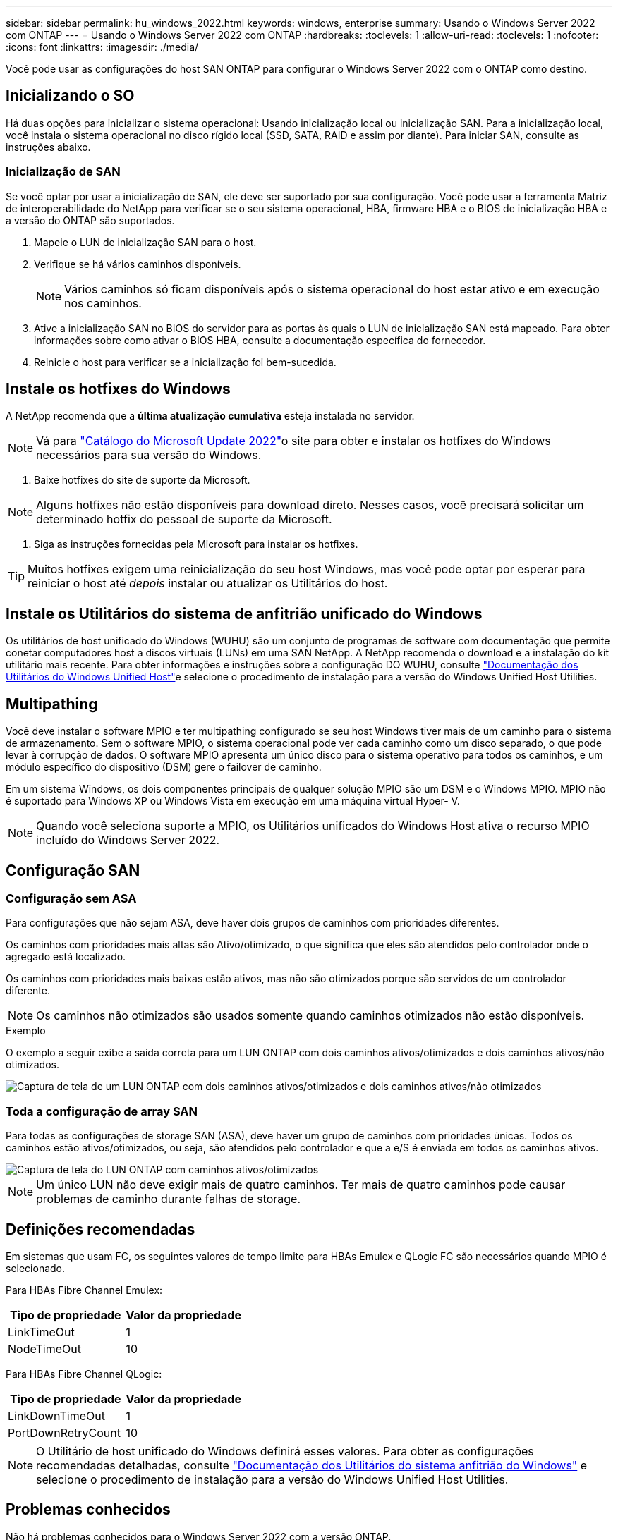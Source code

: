 ---
sidebar: sidebar 
permalink: hu_windows_2022.html 
keywords: windows, enterprise 
summary: Usando o Windows Server 2022 com ONTAP 
---
= Usando o Windows Server 2022 com ONTAP
:hardbreaks:
:toclevels: 1
:allow-uri-read: 
:toclevels: 1
:nofooter: 
:icons: font
:linkattrs: 
:imagesdir: ./media/


[role="lead"]
Você pode usar as configurações do host SAN ONTAP para configurar o Windows Server 2022 com o ONTAP como destino.



== Inicializando o SO

Há duas opções para inicializar o sistema operacional: Usando inicialização local ou inicialização SAN. Para a inicialização local, você instala o sistema operacional no disco rígido local (SSD, SATA, RAID e assim por diante). Para iniciar SAN, consulte as instruções abaixo.



=== Inicialização de SAN

Se você optar por usar a inicialização de SAN, ele deve ser suportado por sua configuração. Você pode usar a ferramenta Matriz de interoperabilidade do NetApp para verificar se o seu sistema operacional, HBA, firmware HBA e o BIOS de inicialização HBA e a versão do ONTAP são suportados.

. Mapeie o LUN de inicialização SAN para o host.
. Verifique se há vários caminhos disponíveis.
+

NOTE: Vários caminhos só ficam disponíveis após o sistema operacional do host estar ativo e em execução nos caminhos.

. Ative a inicialização SAN no BIOS do servidor para as portas às quais o LUN de inicialização SAN está mapeado. Para obter informações sobre como ativar o BIOS HBA, consulte a documentação específica do fornecedor.
. Reinicie o host para verificar se a inicialização foi bem-sucedida.




== Instale os hotfixes do Windows

A NetApp recomenda que a *última atualização cumulativa* esteja instalada no servidor.


NOTE: Vá para link:https://www.catalog.update.microsoft.com/Search.aspx?q=update%20%22windows%20server%202022%22["Catálogo do Microsoft Update 2022"^]o site para obter e instalar os hotfixes do Windows necessários para sua versão do Windows.

. Baixe hotfixes do site de suporte da Microsoft.



NOTE: Alguns hotfixes não estão disponíveis para download direto. Nesses casos, você precisará solicitar um determinado hotfix do pessoal de suporte da Microsoft.

. Siga as instruções fornecidas pela Microsoft para instalar os hotfixes.



TIP: Muitos hotfixes exigem uma reinicialização do seu host Windows, mas você pode optar por esperar para reiniciar o host até _depois_ instalar ou atualizar os Utilitários do host.



== Instale os Utilitários do sistema de anfitrião unificado do Windows

Os utilitários de host unificado do Windows (WUHU) são um conjunto de programas de software com documentação que permite conetar computadores host a discos virtuais (LUNs) em uma SAN NetApp. A NetApp recomenda o download e a instalação do kit utilitário mais recente. Para obter informações e instruções sobre a configuração DO WUHU, consulte link:https://docs.netapp.com/us-en/ontap-sanhost/hu_wuhu_71_rn.html["Documentação dos Utilitários do Windows Unified Host"]e selecione o procedimento de instalação para a versão do Windows Unified Host Utilities.



== Multipathing

Você deve instalar o software MPIO e ter multipathing configurado se seu host Windows tiver mais de um caminho para o sistema de armazenamento. Sem o software MPIO, o sistema operacional pode ver cada caminho como um disco separado, o que pode levar à corrupção de dados. O software MPIO apresenta um único disco para o sistema operativo para todos os caminhos, e um módulo específico do dispositivo (DSM) gere o failover de caminho.

Em um sistema Windows, os dois componentes principais de qualquer solução MPIO são um DSM e o Windows MPIO. MPIO não é suportado para Windows XP ou Windows Vista em execução em uma máquina virtual Hyper- V.


NOTE: Quando você seleciona suporte a MPIO, os Utilitários unificados do Windows Host ativa o recurso MPIO incluído do Windows Server 2022.



== Configuração SAN



=== Configuração sem ASA

Para configurações que não sejam ASA, deve haver dois grupos de caminhos com prioridades diferentes.

Os caminhos com prioridades mais altas são Ativo/otimizado, o que significa que eles são atendidos pelo controlador onde o agregado está localizado.

Os caminhos com prioridades mais baixas estão ativos, mas não são otimizados porque são servidos de um controlador diferente.


NOTE: Os caminhos não otimizados são usados somente quando caminhos otimizados não estão disponíveis.

.Exemplo
O exemplo a seguir exibe a saída correta para um LUN ONTAP com dois caminhos ativos/otimizados e dois caminhos ativos/não otimizados.

image::nonasa.png[Captura de tela de um LUN ONTAP com dois caminhos ativos/otimizados e dois caminhos ativos/não otimizados]



=== Toda a configuração de array SAN

Para todas as configurações de storage SAN (ASA), deve haver um grupo de caminhos com prioridades únicas. Todos os caminhos estão ativos/otimizados, ou seja, são atendidos pelo controlador e que a e/S é enviada em todos os caminhos ativos.

image::asa.png[Captura de tela do LUN ONTAP com caminhos ativos/otimizados]


NOTE: Um único LUN não deve exigir mais de quatro caminhos. Ter mais de quatro caminhos pode causar problemas de caminho durante falhas de storage.



== Definições recomendadas

Em sistemas que usam FC, os seguintes valores de tempo limite para HBAs Emulex e QLogic FC são necessários quando MPIO é selecionado.

Para HBAs Fibre Channel Emulex:

[cols="2*"]
|===
| Tipo de propriedade | Valor da propriedade 


| LinkTimeOut | 1 


| NodeTimeOut | 10 
|===
Para HBAs Fibre Channel QLogic:

[cols="2*"]
|===
| Tipo de propriedade | Valor da propriedade 


| LinkDownTimeOut | 1 


| PortDownRetryCount | 10 
|===

NOTE: O Utilitário de host unificado do Windows definirá esses valores. Para obter as configurações recomendadas detalhadas, consulte link:https://docs.netapp.com/us-en/ontap-sanhost/hu_wuhu_71_rn.html["Documentação dos Utilitários do sistema anfitrião do Windows"] e selecione o procedimento de instalação para a versão do Windows Unified Host Utilities.



== Problemas conhecidos

Não há problemas conhecidos para o Windows Server 2022 com a versão ONTAP.
